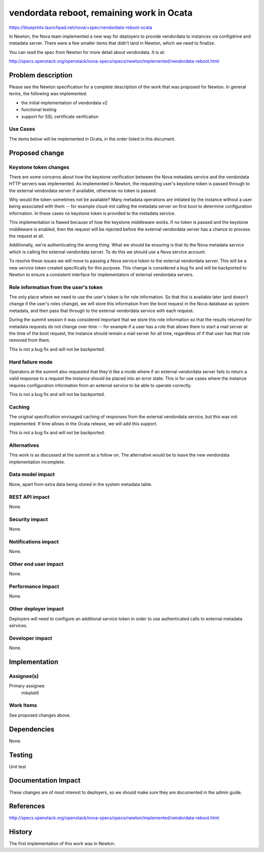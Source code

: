 ..
 This work is licensed under a Creative Commons Attribution 3.0 Unported
 License.

 http://creativecommons.org/licenses/by/3.0/legalcode

==========================================
vendordata reboot, remaining work in Ocata
==========================================

https://blueprints.launchpad.net/nova/+spec/vendordata-reboot-ocata

In Newton, the Nova team implemented a new way for deployers to provide
vendordata to instances via configdrive and metadata server. There
were a few smaller items that didn't land in Newton, which we need
to finalize.

You can read the spec from Newton for more detail about vendordata.
It is at:

http://specs.openstack.org/openstack/nova-specs/specs/newton/implemented/vendordata-reboot.html

Problem description
===================

Please see the Newton specification for a complete description of the
work that was proposed for Newton. In general terms, the following was
implemented:

* the initial implementation of vendordata v2
* functional testing
* support for SSL certificate verification

Use Cases
---------

The items below will be implemented in Ocata, in the order listed in this
document.

Proposed change
===============

Keystone token changes
----------------------

There are some concerns about how the keystone verification between
the Nova metadata service and the vendordata HTTP servers was
implemented. As implemented in Newton, the requesting user's keystone
token is passed through to the external vendordata server if available,
otherwise no token is passed.

Why would the token sometimes not be available? Many metadata operations are
initiated by the instance without a user being associated with them -- for
example cloud-init calling the metadata server on first boot to determine
configuration information. In these cases no keystone token is provided to
the metadata service.

This implementation is flawed because of how the keystone middleware
works. If no token is passed and the keystone middleware is enabled, then
the request will be rejected before the external vendordata server has
a chance to process the request at all.

Additionally, we're authenticating the wrong thing. What we should be ensuring
is that its the Nova metadata service which is calling the external vendordata
server. To do this we should use a Nova service account.

To resolve these issues we will move to passing a Nova service token to the
external vendordata server. This will be a new service token created
specifically for this purpose. This change is considered a bug fix and will
be backported to Newton to ensure a consistent interface for implementators
of external vendordata servers.

Role information from the user's token
--------------------------------------

The only place where we need to use the user's token is for role information.
So that this is available later (and doesn't change if the user's roles
change), we will store this information from the boot request in the Nova
database as system metadata, and then pass that through to the external
vendordata service with each request.

During the summit session it was considered important that we store this role
information so that the results returned for metadata requests do not change
over time -- for example if a user has a role that allows them to start a mail
server at the time of the boot request, the instance should remain a mail
server for all time, regardless of if that user has that role removed from
them.

This is not a bug fix and will not be backported.

Hard failure mode
-----------------

Operators at the summit also requested that they'd like a mode where if an
external vendordata server fails to return a valid response to a request the
instance should be placed into an error state. This is for use cases where
the instance requires configuration information from an external service to be
able to operate correctly.

This is not a bug fix and will not be backported.

Caching
-------

The original specification envisaged caching of responses from the external
vendordata service, but this was not implemented. If time allows in the Ocata
release, we will add this support.

This is not a bug fix and will not be backported.

Alternatives
------------

This work is as discussed at the summit as a follow on. The alternative would
be to leave the new vendordata implementation incomplete.

Data model impact
-----------------

None, apart from extra data being stored in the system metadata table.

REST API impact
---------------

None.

Security impact
---------------

None.

Notifications impact
--------------------

None.

Other end user impact
---------------------

None.

Performance Impact
------------------

None.

Other deployer impact
---------------------

Deployers will need to configure an additional service token in order to use
authenticated calls to external metadata services.

Developer impact
----------------

None.

Implementation
==============

Assignee(s)
-----------

Primary assignee:
  mikalstill

Work Items
----------

See proposed changes above.

Dependencies
============

None.


Testing
=======

Unit test


Documentation Impact
====================

These changes are of most interest to deployers, so we should make sure they
are documented in the admin guide.

References
==========

http://specs.openstack.org/openstack/nova-specs/specs/newton/implemented/vendordata-reboot.html

History
=======

The first implementation of this work was in Newton.
